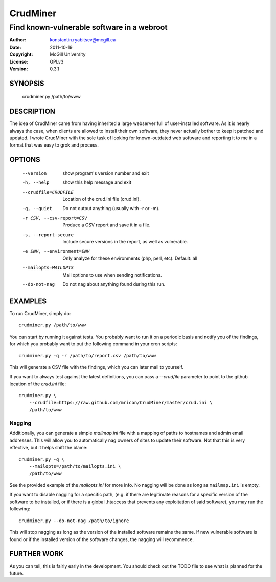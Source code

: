 CrudMiner
=========
-------------------------------------------
Find known-vulnerable software in a webroot
-------------------------------------------

:Author:    konstantin.ryabitsev@mcgill.ca
:Date:      2011-10-19
:Copyright: McGill University
:License:   GPLv3
:Version:   0.3.1

SYNOPSIS
--------
    crudminer.py /path/to/www

DESCRIPTION
-----------
The idea of CrudMiner came from having inherited a large webserver full
of user-installed software. As it is nearly always the case, when
clients are allowed to install their own software, they never actually
bother to keep it patched and updated. I wrote CrudMiner with the sole
task of looking for known-outdated web software and reporting it to me
in a format that was easy to grok and process.

OPTIONS
-------
  --version             show program's version number and exit
  -h, --help            show this help message and exit
  --crudfile=CRUDFILE   Location of the crud.ini file (crud.ini).
  -q, --quiet           Do not output anything (usually with -r or -m).
  -r CSV, --csv-report=CSV
                        Produce a CSV report and save it in a file.
  -s, --report-secure   Include secure versions in the report, as well as
                        vulnerable.
  -e ENV, --environment=ENV
                        Only analyze for these environments (php, perl, etc).
                        Default: all
  --mailopts=MAILOPTS   Mail options to use when sending notifications.
  --do-not-nag          Do not nag about anything found during this run.


EXAMPLES
--------
To run CrudMiner, simply do::

    crudminer.py /path/to/www

You can start by running it against tests. You probably want to run it
on a periodic basis and notify you of the findings, for which you
probably want to put the following command in your cron scripts::

    crudminer.py -q -r /path/to/report.csv /path/to/www

This will generate a CSV file with the findings, which you can later
mail to yourself.

If you want to always test against the latest definitions, you can pass
a `--crudfile` parameter to point to the github location of the
`crud.ini` file::

    crudminer.py \
        --crudfile=https://raw.github.com/mricon/CrudMiner/master/crud.ini \
        /path/to/www

Nagging
~~~~~~~
Additionally, you can generate a simple `mailmap.ini` file with a
mapping of paths to hostnames and admin email addresses. This will allow
you to automatically nag owners of sites to update their software. Not
that this is very effective, but it helps shift the blame::

    crudminer.py -q \
        --mailopts=/path/to/mailopts.ini \
        /path/to/www

See the provided example of the `mailopts.ini` for more info. No nagging
will be done as long as ``mailmap.ini`` is empty.

If you want to disable nagging for a specific path, (e.g. if there are
legitimate reasons for a specific version of the software to be
installed, or if there is a global .htaccess that prevents any
exploitation of said software), you may run the following::

    crudminer.py --do-not-nag /path/to/ignore

This will stop nagging as long as the version of the installed software
remains the same. If new vulnerable software is found or if the
installed version of the software changes, the nagging will recommence.

FURTHER WORK
------------
As you can tell, this is fairly early in the development. You should
check out the TODO file to see what is planned for the future.
